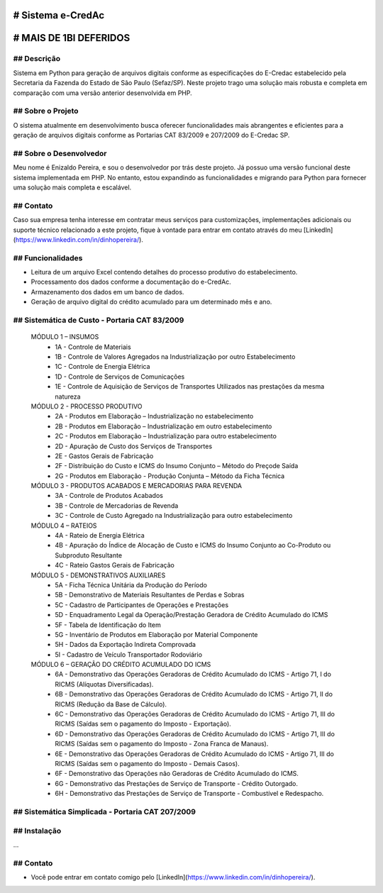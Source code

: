 # Sistema e-CredAc
==================

# MAIS DE 1BI DEFERIDOS
=======================

## Descrição
------------
Sistema em Python para geração de arquivos digitais conforme as especificações do E-Credac estabelecido pela Secretaria da Fazenda do Estado de São Paulo (Sefaz/SP). 
Neste projeto trago uma solução mais robusta e completa em comparação com uma versão anterior desenvolvida em PHP.

## Sobre o Projeto
------------------
O sistema atualmente em desenvolvimento busca oferecer funcionalidades mais abrangentes e eficientes para a geração de arquivos digitais conforme as Portarias CAT 83/2009 e 207/2009 do E-Credac SP.

## Sobre o Desenvolvedor
------------------------
Meu nome é Enizaldo Pereira, e sou o desenvolvedor por trás deste projeto. Já possuo uma versão funcional deste sistema implementada em PHP. No entanto, estou expandindo as funcionalidades e migrando para Python para fornecer uma solução mais completa e escalável.

## Contato
----------
Caso sua empresa tenha interesse em contratar meus serviços para customizações, implementações adicionais ou suporte técnico relacionado a este projeto, fique à vontade para entrar em contato através do meu [LinkedIn](https://www.linkedin.com/in/dinhopereira/).


## Funcionalidades
------------------
- Leitura de um arquivo Excel contendo detalhes do processo produtivo do estabelecimento.
- Processamento dos dados conforme a documentação do e-CredAc.
- Armazenamento dos dados em um banco de dados.
- Geração de arquivo digital do crédito acumulado para um determinado mês e ano.

## Sistemática de Custo - Portaria CAT 83/2009
----------------------------------------------

    MÓDULO 1 – INSUMOS
        - 1A - Controle de Materiais
        - 1B - Controle de Valores Agregados na Industrialização por outro Estabelecimento
        - 1C - Controle de Energia Elétrica
        - 1D - Controle de Serviços de Comunicações
        - 1E - Controle de Aquisição de Serviços de Transportes Utilizados nas prestações da mesma natureza 

    MÓDULO 2 - PROCESSO PRODUTIVO
        - 2A - Produtos em Elaboração – Industrialização no estabelecimento
        - 2B - Produtos em Elaboração – Industrialização em outro estabelecimento
        - 2C - Produtos em Elaboração – Industrialização para outro estabelecimento 
        - 2D - Apuração de Custo dos Serviços de Transportes
        - 2E - Gastos Gerais de Fabricação
        - 2F - Distribuição do Custo e ICMS do Insumo Conjunto – Método do Preçode Saída 
        - 2G - Produtos em Elaboração - Produção Conjunta – Método da Ficha Técnica

    MÓDULO 3 - PRODUTOS ACABADOS E MERCADORIAS PARA REVENDA
        - 3A - Controle de Produtos Acabados 
        - 3B - Controle de Mercadorias de Revenda 
        - 3C - Controle de Custo Agregado na Industrialização para outro estabelecimento 

    MÓDULO 4 – RATEIOS
        - 4A - Rateio de Energia Elétrica
        - 4B - Apuração do Índice de Alocação de Custo e ICMS do Insumo Conjunto ao Co-Produto ou Subproduto Resultante
        - 4C - Rateio Gastos Gerais de Fabricação

    MÓDULO 5 - DEMONSTRATIVOS AUXILIARES
        - 5A - Ficha Técnica Unitária da Produção do Período
        - 5B - Demonstrativo de Materiais Resultantes de Perdas e Sobras
        - 5C - Cadastro de Participantes de Operações e Prestações
        - 5D - Enquadramento Legal da Operação/Prestação Geradora de Crédito Acumulado do ICMS
        - 5F - Tabela de Identificação do Item
        - 5G - Inventário de Produtos em Elaboração por Material Componente
        - 5H - Dados da Exportação Indireta Comprovada
        - 5I - Cadastro de Veículo Transportador Rodoviário

    MÓDULO 6 – GERAÇÃO DO CRÉDITO ACUMULADO DO ICMS
        - 6A - Demonstrativo das Operações Geradoras de Crédito Acumulado do ICMS - Artigo 71, I do RICMS (Alíquotas Diversificadas).
        - 6B - Demonstrativo das Operações Geradoras de Crédito Acumulado do ICMS - Artigo 71, II do RICMS (Redução da Base de Cálculo).
        - 6C - Demonstrativo das Operações Geradoras de Crédito Acumulado do ICMS - Artigo 71, III do RICMS (Saídas sem o pagamento do Imposto - Exportação).
        - 6D - Demonstrativo das Operações Geradoras de Crédito Acumulado do ICMS - Artigo 71, III do RICMS (Saídas sem o pagamento do Imposto - Zona Franca de Manaus).
        - 6E - Demonstrativo das Operações Geradoras de Crédito Acumulado do ICMS - Artigo 71, III do RICMS (Saídas sem o pagamento do Imposto - Demais Casos).
        - 6F - Demonstrativo das Operações não Geradoras de Crédito Acumulado do ICMS.
        - 6G - Demonstrativo das Prestações de Serviço de Transporte - Crédito Outorgado.
        - 6H - Demonstrativo das Prestações de Serviço de Transporte - Combustível e Redespacho.


## Sistemática Simplicada - Portaria CAT 207/2009
-------------------------------------------------

## Instalação
-------------
...


## Contato
-------------
- Você pode entrar em contato comigo pelo [LinkedIn](https://www.linkedin.com/in/dinhopereira/).
